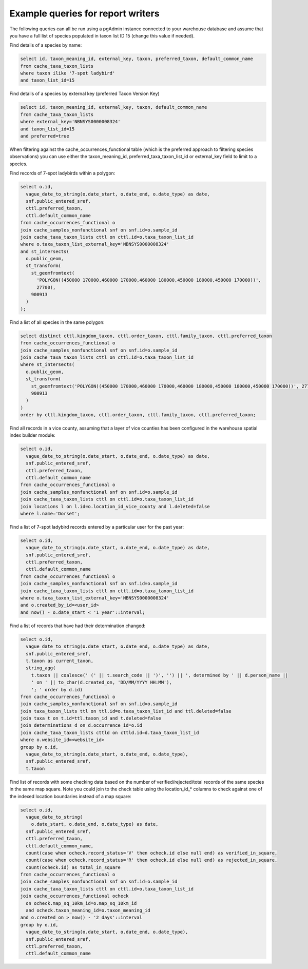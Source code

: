 **********************************
Example queries for report writers
**********************************

The following queries can all be run using a pgAdmin instance connected to your warehouse
database and assume that you have a full list of species populated in taxon list ID 15
(change this value if needed).

Find details of a species by name:

.. code-block:: sql

  select id, taxon_meaning_id, external_key, taxon, preferred_taxon, default_common_name
  from cache_taxa_taxon_lists
  where taxon ilike '7-spot ladybird'
  and taxon_list_id=15

Find details of a species by external key (preferred Taxon Version Key)

.. code-block:: sql

  select id, taxon_meaning_id, external_key, taxon, default_common_name
  from cache_taxa_taxon_lists
  where external_key='NBNSYS0000008324'
  and taxon_list_id=15
  and preferred=true

When filtering against the cache_occurrences_functional table (which is the preferred
approach to filtering species observations) you can use either the taxon_meaning_id,
preferred_taxa_taxon_list_id or external_key field to limit to a species.

Find records of 7-spot ladybirds within a polygon:

.. code-block:: sql

  select o.id,
    vague_date_to_string(o.date_start, o.date_end, o.date_type) as date,
    snf.public_entered_sref,
    cttl.preferred_taxon,
    cttl.default_common_name
  from cache_occurrences_functional o
  join cache_samples_nonfunctional snf on snf.id=o.sample_id
  join cache_taxa_taxon_lists cttl on cttl.id=o.taxa_taxon_list_id
  where o.taxa_taxon_list_external_key='NBNSYS0000008324'
  and st_intersects(
    o.public_geom,
    st_transform(
      st_geomfromtext(
        'POLYGON((450000 170000,460000 170000,460000 180000,450000 180000,450000 170000))',
        27700),
      900913
    )
  );

Find a list of all species in the same polygon:

.. code-block:: sql

  select distinct cttl.kingdom_taxon, cttl.order_taxon, cttl.family_taxon, cttl.preferred_taxon
  from cache_occurrences_functional o
  join cache_samples_nonfunctional snf on snf.id=o.sample_id
  join cache_taxa_taxon_lists cttl on cttl.id=o.taxa_taxon_list_id
  where st_intersects(
    o.public_geom,
    st_transform(
      st_geomfromtext('POLYGON((450000 170000,460000 170000,460000 180000,450000 180000,450000 170000))', 27700),
      900913
    )
  )
  order by cttl.kingdom_taxon, cttl.order_taxon, cttl.family_taxon, cttl.preferred_taxon;

Find all records in a vice county, assuming that a layer of vice counties has been
configured in the warehouse spatial index builder module:

.. code-block:: sql

  select o.id,
    vague_date_to_string(o.date_start, o.date_end, o.date_type) as date,
    snf.public_entered_sref,
    cttl.preferred_taxon,
    cttl.default_common_name
  from cache_occurrences_functional o
  join cache_samples_nonfunctional snf on snf.id=o.sample_id
  join cache_taxa_taxon_lists cttl on cttl.id=o.taxa_taxon_list_id
  join locations l on l.id=o.location_id_vice_county and l.deleted=false
  where l.name='Dorset';

Find a list of 7-spot ladybird records entered by a particular user for the past year:

.. code-block:: sql

  select o.id,
    vague_date_to_string(o.date_start, o.date_end, o.date_type) as date,
    snf.public_entered_sref,
    cttl.preferred_taxon,
    cttl.default_common_name
  from cache_occurrences_functional o
  join cache_samples_nonfunctional snf on snf.id=o.sample_id
  join cache_taxa_taxon_lists cttl on cttl.id=o.taxa_taxon_list_id
  where o.taxa_taxon_list_external_key='NBNSYS0000008324'
  and o.created_by_id=<user_id>
  and now() - o.date_start < '1 year'::interval;

Find a list of records that have had their determination changed:

.. code-block:: sql

  select o.id,
    vague_date_to_string(o.date_start, o.date_end, o.date_type) as date,
    snf.public_entered_sref,
    t.taxon as current_taxon,
    string_agg(
      t.taxon || coalesce(' (' || t.search_code || ')', '') || ', determined by ' || d.person_name ||
      ' on ' || to_char(d.created_on, 'DD/MM/YYYY HH:MM'),
      '; ' order by d.id)
  from cache_occurrences_functional o
  join cache_samples_nonfunctional snf on snf.id=o.sample_id
  join taxa_taxon_lists ttl on ttl.id=o.taxa_taxon_list_id and ttl.deleted=false
  join taxa t on t.id=ttl.taxon_id and t.deleted=false
  join determinations d on d.occurrence_id=o.id
  join cache_taxa_taxon_lists cttld on cttld.id=d.taxa_taxon_list_id
  where o.website_id=<website_id>
  group by o.id,
    vague_date_to_string(o.date_start, o.date_end, o.date_type),
    snf.public_entered_sref,
    t.taxon

Find list of records with some checking data based on the number of verified/rejected/total
records of the same species in the same map square. Note you could join to the check table
using the location_id_* columns to check against one of the indexed location boundaries
instead of a map square:

.. code-block:: sql

  select o.id,
    vague_date_to_string(
      o.date_start, o.date_end, o.date_type) as date,
    snf.public_entered_sref,
    cttl.preferred_taxon,
    cttl.default_common_name,
    count(case when ocheck.record_status='V' then ocheck.id else null end) as verified_in_square,
    count(case when ocheck.record_status='R' then ocheck.id else null end) as rejected_in_square,
    count(ocheck.id) as total_in_square
  from cache_occurrences_functional o
  join cache_samples_nonfunctional snf on snf.id=o.sample_id
  join cache_taxa_taxon_lists cttl on cttl.id=o.taxa_taxon_list_id
  join cache_occurrences_functional ocheck
    on ocheck.map_sq_10km_id=o.map_sq_10km_id
    and ocheck.taxon_meaning_id=o.taxon_meaning_id
  and o.created_on > now() - '2 days'::interval
  group by o.id,
    vague_date_to_string(o.date_start, o.date_end, o.date_type),
    snf.public_entered_sref,
    cttl.preferred_taxon,
    cttl.default_common_name
